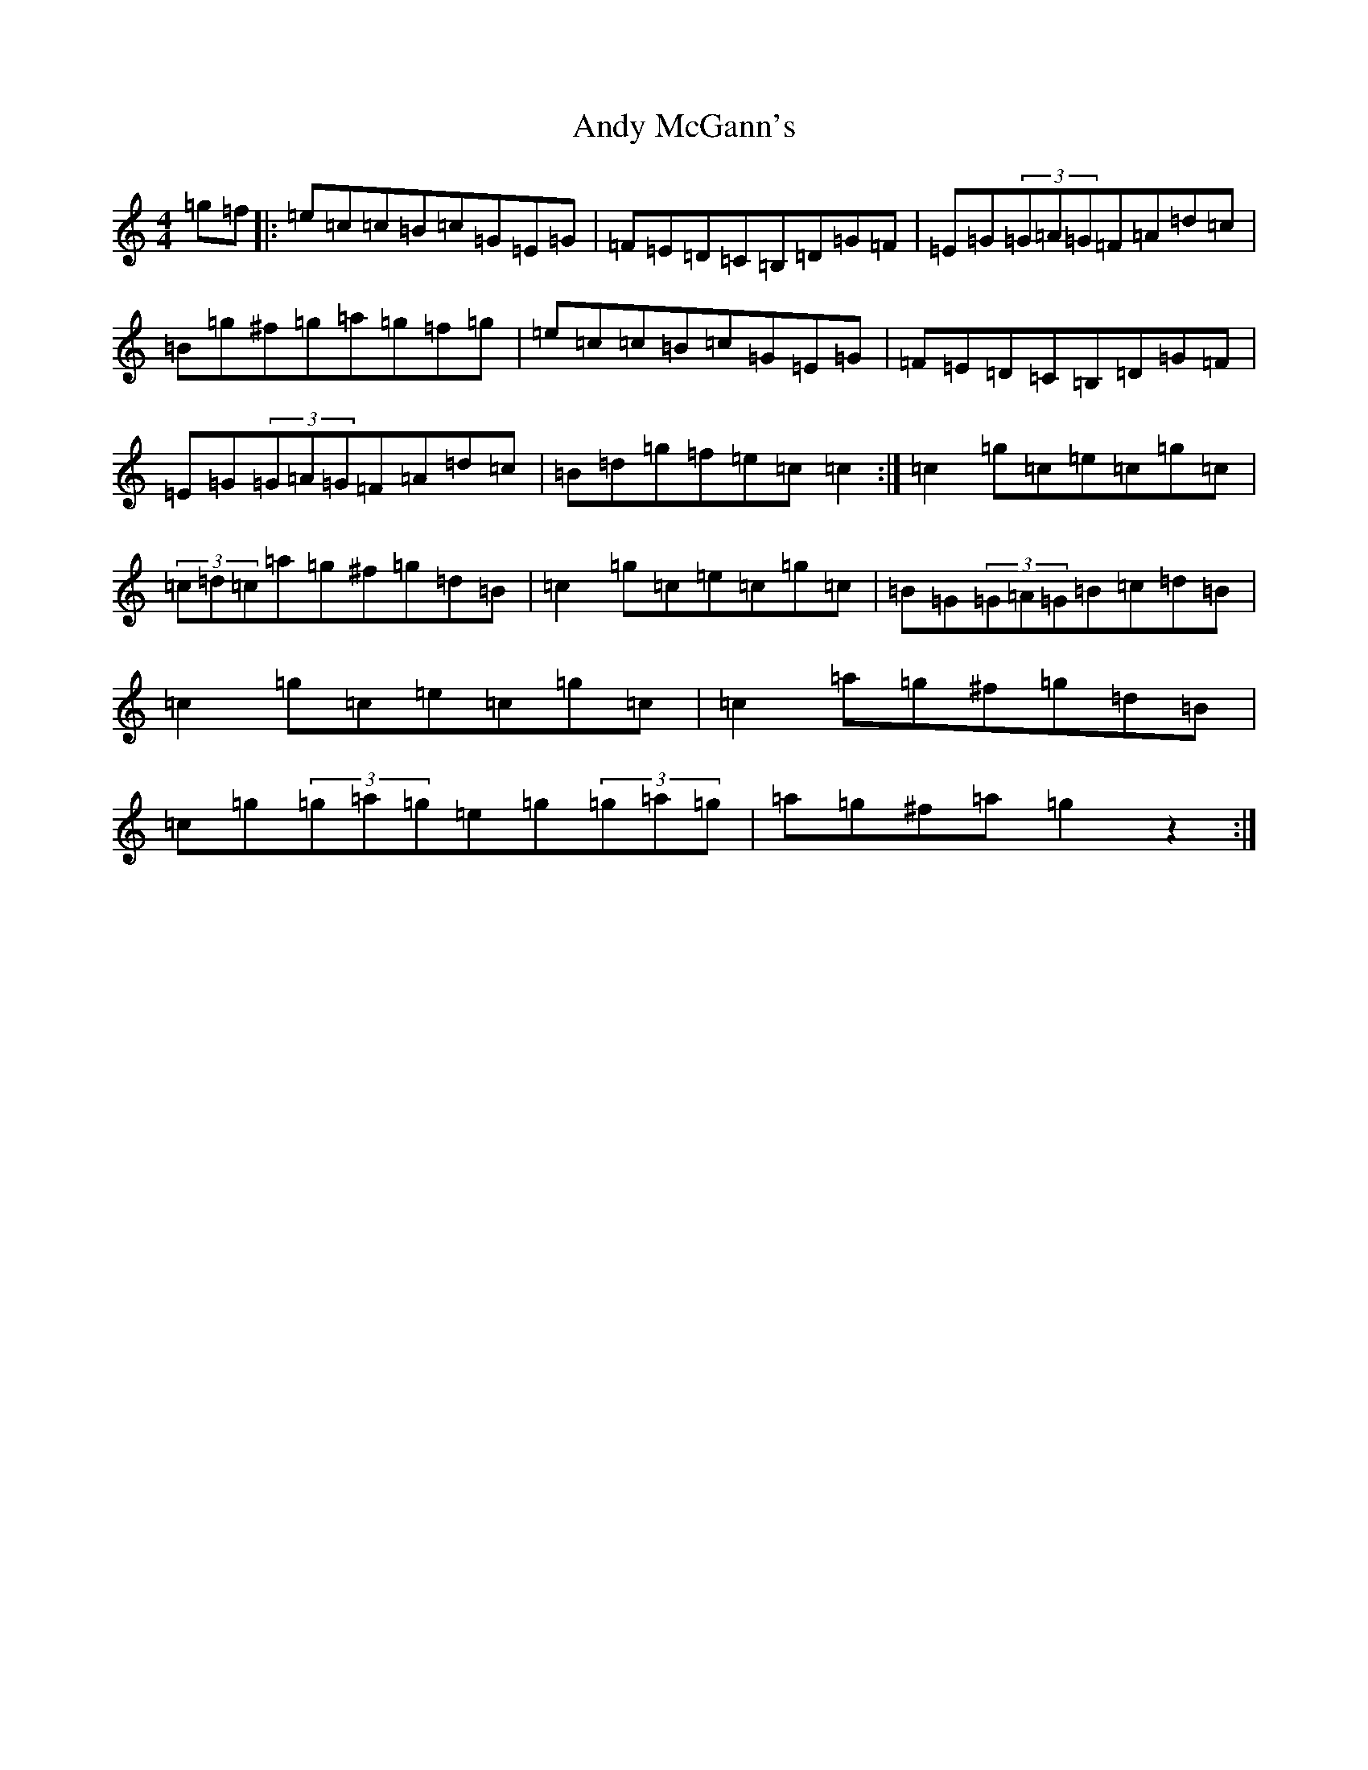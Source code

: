 X: 748
T: Andy McGann's
S: https://thesession.org/tunes/3278#setting3278
R: reel
M:4/4
L:1/8
K: C Major
=g=f|:=e=c=c=B=c=G=E=G|=F=E=D=C=B,=D=G=F|=E=G(3=G=A=G=F=A=d=c|=B=g^f=g=a=g=f=g|=e=c=c=B=c=G=E=G|=F=E=D=C=B,=D=G=F|=E=G(3=G=A=G=F=A=d=c|=B=d=g=f=e=c=c2:|=c2=g=c=e=c=g=c|(3=c=d=c=a=g^f=g=d=B|=c2=g=c=e=c=g=c|=B=G(3=G=A=G=B=c=d=B|=c2=g=c=e=c=g=c|=c2=a=g^f=g=d=B|=c=g(3=g=a=g=e=g(3=g=a=g|=a=g^f=a=g2z2:|